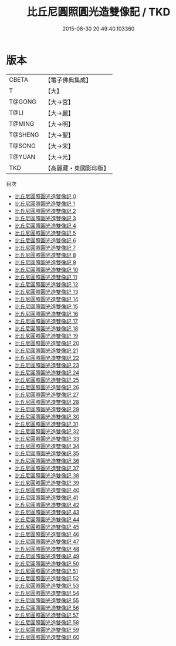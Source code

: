 #+TITLE: 比丘尼圓照圓光造雙像記 / TKD

#+DATE: 2015-08-30 20:49:40.103360
* 版本
 |     CBETA|【電子佛典集成】|
 |         T|【大】     |
 |    T@GONG|【大→宮】   |
 |      T@LI|【大→麗】   |
 |    T@MING|【大→明】   |
 |   T@SHENG|【大→聖】   |
 |    T@SONG|【大→宋】   |
 |    T@YUAN|【大→元】   |
 |       TKD|【高麗藏・東國影印版】|
目次
 - [[file:KR6l0011_000.txt][比丘尼圓照圓光造雙像記 0]]
 - [[file:KR6l0011_001.txt][比丘尼圓照圓光造雙像記 1]]
 - [[file:KR6l0011_002.txt][比丘尼圓照圓光造雙像記 2]]
 - [[file:KR6l0011_003.txt][比丘尼圓照圓光造雙像記 3]]
 - [[file:KR6l0011_004.txt][比丘尼圓照圓光造雙像記 4]]
 - [[file:KR6l0011_005.txt][比丘尼圓照圓光造雙像記 5]]
 - [[file:KR6l0011_006.txt][比丘尼圓照圓光造雙像記 6]]
 - [[file:KR6l0011_007.txt][比丘尼圓照圓光造雙像記 7]]
 - [[file:KR6l0011_008.txt][比丘尼圓照圓光造雙像記 8]]
 - [[file:KR6l0011_009.txt][比丘尼圓照圓光造雙像記 9]]
 - [[file:KR6l0011_010.txt][比丘尼圓照圓光造雙像記 10]]
 - [[file:KR6l0011_011.txt][比丘尼圓照圓光造雙像記 11]]
 - [[file:KR6l0011_012.txt][比丘尼圓照圓光造雙像記 12]]
 - [[file:KR6l0011_013.txt][比丘尼圓照圓光造雙像記 13]]
 - [[file:KR6l0011_014.txt][比丘尼圓照圓光造雙像記 14]]
 - [[file:KR6l0011_015.txt][比丘尼圓照圓光造雙像記 15]]
 - [[file:KR6l0011_016.txt][比丘尼圓照圓光造雙像記 16]]
 - [[file:KR6l0011_017.txt][比丘尼圓照圓光造雙像記 17]]
 - [[file:KR6l0011_018.txt][比丘尼圓照圓光造雙像記 18]]
 - [[file:KR6l0011_019.txt][比丘尼圓照圓光造雙像記 19]]
 - [[file:KR6l0011_020.txt][比丘尼圓照圓光造雙像記 20]]
 - [[file:KR6l0011_021.txt][比丘尼圓照圓光造雙像記 21]]
 - [[file:KR6l0011_022.txt][比丘尼圓照圓光造雙像記 22]]
 - [[file:KR6l0011_023.txt][比丘尼圓照圓光造雙像記 23]]
 - [[file:KR6l0011_024.txt][比丘尼圓照圓光造雙像記 24]]
 - [[file:KR6l0011_025.txt][比丘尼圓照圓光造雙像記 25]]
 - [[file:KR6l0011_026.txt][比丘尼圓照圓光造雙像記 26]]
 - [[file:KR6l0011_027.txt][比丘尼圓照圓光造雙像記 27]]
 - [[file:KR6l0011_028.txt][比丘尼圓照圓光造雙像記 28]]
 - [[file:KR6l0011_029.txt][比丘尼圓照圓光造雙像記 29]]
 - [[file:KR6l0011_030.txt][比丘尼圓照圓光造雙像記 30]]
 - [[file:KR6l0011_031.txt][比丘尼圓照圓光造雙像記 31]]
 - [[file:KR6l0011_032.txt][比丘尼圓照圓光造雙像記 32]]
 - [[file:KR6l0011_033.txt][比丘尼圓照圓光造雙像記 33]]
 - [[file:KR6l0011_034.txt][比丘尼圓照圓光造雙像記 34]]
 - [[file:KR6l0011_035.txt][比丘尼圓照圓光造雙像記 35]]
 - [[file:KR6l0011_036.txt][比丘尼圓照圓光造雙像記 36]]
 - [[file:KR6l0011_037.txt][比丘尼圓照圓光造雙像記 37]]
 - [[file:KR6l0011_038.txt][比丘尼圓照圓光造雙像記 38]]
 - [[file:KR6l0011_039.txt][比丘尼圓照圓光造雙像記 39]]
 - [[file:KR6l0011_040.txt][比丘尼圓照圓光造雙像記 40]]
 - [[file:KR6l0011_041.txt][比丘尼圓照圓光造雙像記 41]]
 - [[file:KR6l0011_042.txt][比丘尼圓照圓光造雙像記 42]]
 - [[file:KR6l0011_043.txt][比丘尼圓照圓光造雙像記 43]]
 - [[file:KR6l0011_044.txt][比丘尼圓照圓光造雙像記 44]]
 - [[file:KR6l0011_045.txt][比丘尼圓照圓光造雙像記 45]]
 - [[file:KR6l0011_046.txt][比丘尼圓照圓光造雙像記 46]]
 - [[file:KR6l0011_047.txt][比丘尼圓照圓光造雙像記 47]]
 - [[file:KR6l0011_048.txt][比丘尼圓照圓光造雙像記 48]]
 - [[file:KR6l0011_049.txt][比丘尼圓照圓光造雙像記 49]]
 - [[file:KR6l0011_050.txt][比丘尼圓照圓光造雙像記 50]]
 - [[file:KR6l0011_051.txt][比丘尼圓照圓光造雙像記 51]]
 - [[file:KR6l0011_052.txt][比丘尼圓照圓光造雙像記 52]]
 - [[file:KR6l0011_053.txt][比丘尼圓照圓光造雙像記 53]]
 - [[file:KR6l0011_054.txt][比丘尼圓照圓光造雙像記 54]]
 - [[file:KR6l0011_055.txt][比丘尼圓照圓光造雙像記 55]]
 - [[file:KR6l0011_056.txt][比丘尼圓照圓光造雙像記 56]]
 - [[file:KR6l0011_057.txt][比丘尼圓照圓光造雙像記 57]]
 - [[file:KR6l0011_058.txt][比丘尼圓照圓光造雙像記 58]]
 - [[file:KR6l0011_059.txt][比丘尼圓照圓光造雙像記 59]]
 - [[file:KR6l0011_060.txt][比丘尼圓照圓光造雙像記 60]]
